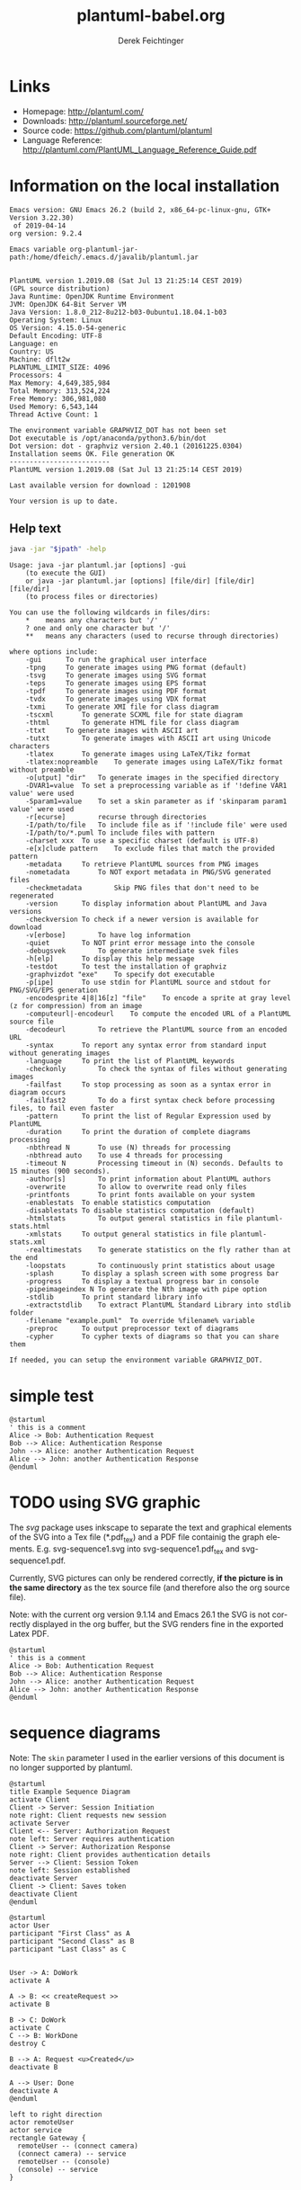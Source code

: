 #+TITLE:     plantuml-babel.org
#+AUTHOR:    Derek Feichtinger
#+EMAIL:     dfeich@dflt1w
# #+DATE:      2012-11-18 Sun
#+DESCRIPTION:
#+KEYWORDS:
#+LANGUAGE:  en
#+OPTIONS:   H:3 num:t toc:t \n:nil ::t |:t ^:t -:t f:t *:t <:t
#+OPTIONS:   d:nil todo:t pri:nil tags:not-in-toc
#+INFOJS_OPT: view:nil toc:nil ltoc:t mouse:underline buttons:0 path:http://orgmode.org/org-info.js
#+EXPORT_SELECT_TAGS: export
#+EXPORT_EXCLUDE_TAGS: noexport
#+LINK_UP:   
#+LINK_HOME: 
#+XSLT:

#+LATEX_HEADER_EXTRA: \usepackage{svg}

# By default I do not want that source code blocks are evaluated on export. Usually
# I want to evaluate them interactively and retain the original results.
#+PROPERTY: header-args :eval never-export

* Links
  - Homepage:  http://plantuml.com/
  - Downloads:  http://plantuml.sourceforge.net/
  - Source code: https://github.com/plantuml/plantuml
  - Language Reference: http://plantuml.com/PlantUML_Language_Reference_Guide.pdf

* Information on the local installation
   #+BEGIN_SRC emacs-lisp :results output :exports results :eval query-export
   (princ (concat (format "Emacs version: %s\n" (emacs-version))
                  (format "org version: %s\n" (org-version))))
    
   #+END_SRC

   #+RESULTS:
   : Emacs version: GNU Emacs 26.2 (build 2, x86_64-pc-linux-gnu, GTK+ Version 3.22.30)
   :  of 2019-04-14
   : org version: 9.2.4

  #+BEGIN_SRC sh :results output :exports results :var jpath=(expand-file-name org-plantuml-jar-path) :eval query-export
  echo "Emacs variable org-plantuml-jar-path:$jpath\n\n"
  if test ! -r "$jpath"; then
     echo "ERROR: Cannot read the file"
     return
  fi
  java -jar "$jpath" -version
  echo "-------------------------"
  java -jar "$jpath" -checkversion
  #+END_SRC

  #+RESULTS:
  #+begin_example
  Emacs variable org-plantuml-jar-path:/home/dfeich/.emacs.d/javalib/plantuml.jar


  PlantUML version 1.2019.08 (Sat Jul 13 21:25:14 CEST 2019)
  (GPL source distribution)
  Java Runtime: OpenJDK Runtime Environment
  JVM: OpenJDK 64-Bit Server VM
  Java Version: 1.8.0_212-8u212-b03-0ubuntu1.18.04.1-b03
  Operating System: Linux
  OS Version: 4.15.0-54-generic
  Default Encoding: UTF-8
  Language: en
  Country: US
  Machine: dflt2w
  PLANTUML_LIMIT_SIZE: 4096
  Processors: 4
  Max Memory: 4,649,385,984
  Total Memory: 313,524,224
  Free Memory: 306,981,080
  Used Memory: 6,543,144
  Thread Active Count: 1

  The environment variable GRAPHVIZ_DOT has not been set
  Dot executable is /opt/anaconda/python3.6/bin/dot
  Dot version: dot - graphviz version 2.40.1 (20161225.0304)
  Installation seems OK. File generation OK
  -------------------------
  PlantUML version 1.2019.08 (Sat Jul 13 21:25:14 CEST 2019)

  Last available version for download : 1201908

  Your version is up to date.
  #+end_example


**  Help text

  #+BEGIN_SRC sh :results output :var jpath=(expand-file-name org-plantuml-jar-path) :eval query-export
  java -jar "$jpath" -help
  #+END_SRC

  #+RESULTS:
  #+begin_example
  Usage: java -jar plantuml.jar [options] -gui
	  (to execute the GUI)
      or java -jar plantuml.jar [options] [file/dir] [file/dir] [file/dir]
	  (to process files or directories)

  You can use the following wildcards in files/dirs:
	  ,*	means any characters but '/'
	  ?	one and only one character but '/'
	  ,**	means any characters (used to recurse through directories)

  where options include:
      -gui		To run the graphical user interface
      -tpng		To generate images using PNG format (default)
      -tsvg		To generate images using SVG format
      -teps		To generate images using EPS format
      -tpdf		To generate images using PDF format
      -tvdx		To generate images using VDX format
      -txmi		To generate XMI file for class diagram
      -tscxml		To generate SCXML file for state diagram
      -thtml		To generate HTML file for class diagram
      -ttxt		To generate images with ASCII art
      -tutxt		To generate images with ASCII art using Unicode characters
      -tlatex		To generate images using LaTeX/Tikz format
      -tlatex:nopreamble	To generate images using LaTeX/Tikz format without preamble
      -o[utput] "dir"	To generate images in the specified directory
      -DVAR1=value	To set a preprocessing variable as if '!define VAR1 value' were used
      -Sparam1=value	To set a skin parameter as if 'skinparam param1 value' were used
      -r[ecurse]		recurse through directories
      -I/path/to/file	To include file as if '!include file' were used
      -I/path/to/*.puml	To include files with pattern
      -charset xxx	To use a specific charset (default is UTF-8)
      -e[x]clude pattern	To exclude files that match the provided pattern
      -metadata		To retrieve PlantUML sources from PNG images
      -nometadata		To NOT export metadata in PNG/SVG generated files
      -checkmetadata		Skip PNG files that don't need to be regenerated
      -version		To display information about PlantUML and Java versions
      -checkversion	To check if a newer version is available for download
      -v[erbose]		To have log information
      -quiet		To NOT print error message into the console
      -debugsvek		To generate intermediate svek files
      -h[elp]		To display this help message
      -testdot		To test the installation of graphviz
      -graphvizdot "exe"	To specify dot executable
      -p[ipe]		To use stdin for PlantUML source and stdout for PNG/SVG/EPS generation
      -encodesprite 4|8|16[z] "file"	To encode a sprite at gray level (z for compression) from an image
      -computeurl|-encodeurl	To compute the encoded URL of a PlantUML source file
      -decodeurl		To retrieve the PlantUML source from an encoded URL
      -syntax		To report any syntax error from standard input without generating images
      -language		To print the list of PlantUML keywords
      -checkonly		To check the syntax of files without generating images
      -failfast		To stop processing as soon as a syntax error in diagram occurs
      -failfast2		To do a first syntax check before processing files, to fail even faster
      -pattern		To print the list of Regular Expression used by PlantUML
      -duration		To print the duration of complete diagrams processing
      -nbthread N		To use (N) threads for processing
      -nbthread auto	To use 4 threads for processing
      -timeout N		Processing timeout in (N) seconds. Defaults to 15 minutes (900 seconds).
      -author[s]		To print information about PlantUML authors
      -overwrite		To allow to overwrite read only files
      -printfonts		To print fonts available on your system
      -enablestats	To enable statistics computation
      -disablestats	To disable statistics computation (default)
      -htmlstats		To output general statistics in file plantuml-stats.html
      -xmlstats		To output general statistics in file plantuml-stats.xml
      -realtimestats	To generate statistics on the fly rather than at the end
      -loopstats		To continuously print statistics about usage
      -splash		To display a splash screen with some progress bar
      -progress		To display a textual progress bar in console
      -pipeimageindex N	To generate the Nth image with pipe option
      -stdlib		To print standard library info
      -extractstdlib	To extract PlantUML Standard Library into stdlib folder
      -filename "example.puml"	To override %filename% variable
      -preproc		To output preprocessor text of diagrams
      -cypher		To cypher texts of diagrams so that you can share them

  If needed, you can setup the environment variable GRAPHVIZ_DOT.
  #+end_example

* simple test
#+BEGIN_SRC plantuml :file fig/sequence1.png :exports both
  @startuml
  ' this is a comment
  Alice -> Bob: Authentication Request
  Bob --> Alice: Authentication Response
  John --> Alice: another Authentication Request
  Alice --> John: another Authentication Response
  @enduml
#+END_SRC

#+ATTR_LATEX: :float t  :width 0.4\textwidth :placement [H]
#+RESULTS:
[[file:fig/sequence1.png]]

* TODO using SVG graphic

  The /svg/ package uses inkscape to separate the text and graphical
  elements of the SVG into a Tex file (*.pdf_tex) and a PDF file
  containig the graph elements.  E.g. svg-sequence1.svg into
  svg-sequence1.pdf_tex and svg-sequence1.pdf.

  Currently, SVG pictures can only be rendered correctly, *if the picture
  is in the same directory* as the tex source file (and therefore also the org source file).

  Note: with the current org version 9.1.14 and Emacs 26.1 the SVG is not correctly displayed in
  the org buffer, but the SVG renders fine in the exported Latex PDF.
  
  # #+LATEX: \setsvg{svgpath = fig/}
  # #+LATEX: \setsvg{path = fig/}   

  #+BEGIN_SRC plantuml :file svg-sequence1.svg :exports both
    @startuml
    ' this is a comment
    Alice -> Bob: Authentication Request
    Bob --> Alice: Authentication Response
    John --> Alice: another Authentication Request
    Alice --> John: another Authentication Response
    @enduml
  #+END_SRC

  #+RESULTS:
  [[file:svg-sequence1.svg]]


* sequence diagrams
   Note: The =skin= parameter I used in the earlier versions of this document is no longer supported by plantuml.
#+BEGIN_SRC plantuml :file fig/sequence2.png
  @startuml
  title Example Sequence Diagram
  activate Client
  Client -> Server: Session Initiation
  note right: Client requests new session
  activate Server
  Client <-- Server: Authorization Request
  note left: Server requires authentication
  Client -> Server: Authorization Response
  note right: Client provides authentication details
  Server --> Client: Session Token
  note left: Session established
  deactivate Server
  Client -> Client: Saves token
  deactivate Client
  @enduml
#+END_SRC

#+RESULTS:
[[file:fig/sequence2.png]]



#+BEGIN_SRC plantuml :file fig/sequence3.png
  @startuml
  actor User
  participant "First Class" as A
  participant "Second Class" as B
  participant "Last Class" as C


  User -> A: DoWork
  activate A

  A -> B: << createRequest >>
  activate B

  B -> C: DoWork
  activate C
  C --> B: WorkDone
  destroy C

  B --> A: Request <u>Created</u>
  deactivate B

  A --> User: Done
  deactivate A
  @enduml
#+END_SRC

#+RESULTS:
[[file:fig/sequence3.png]]




#+BEGIN_SRC plantuml :file fig/sequence4.png
left to right direction
actor remoteUser
actor service
rectangle Gateway {
  remoteUser -- (connect camera)
  (connect camera) -- service
  remoteUser -- (console)
  (console) -- service
}
#+END_SRC

#+RESULTS:
[[file:fig/sequence4.png]]


* old style activity diagrams
#+BEGIN_SRC plantuml :file fig/activity1.png
title Example Activity Diagram
note right: Example Function
(*)--> "Step 1"
--> "Step 2"
-> "Step 3"
--> "Step 4"
--> === STARTLOOP ===
note top: For each element in the array
if "Are we done?" then
  -> [no] "Do this"
  -> "Do that"
  note bottom: Important note\ngoes here
  -up-> "Increment counters"
  --> === STARTLOOP ===
else
  --> [yes] === ENDLOOP ===
endif
--> "Last Step"
--> (*)
#+END_SRC

#+RESULTS:
[[file:fig/activity1.png]]


#+BEGIN_SRC plantuml :file fig/activity2.png
title Servlet Container

(*) --> "ClickServlet.handleRequest()"
--> "new Page"

if "Page.onSecurityCheck" then
  ->[true] "Page.onInit()"
  
  if "isForward?" then
   ->[no] "Process controls"
   
   if "continue processing?" then
     -->[yes] ===RENDERING===
   else
     -->[no] ===REDIRECT_CHECK===
   endif
   
  else
   -->[yes] ===RENDERING===
  endif
  
  if "is Post?" then
    -->[yes] "Page.onPost()"
    --> "Page.onRender()" as render
    --> ===REDIRECT_CHECK===
  else
    -->[no] "Page.onGet()"
    --> render
  endif
  
else
  -->[false] ===REDIRECT_CHECK===
endif

if "Do redirect?" then
 ->[yes] "redirect request"
 --> ==BEFORE_DESTROY===
else
 if "Do Forward?" then
  -left->[yes] "Forward request"
  --> ==BEFORE_DESTROY===
 else
  -right->[no] "Render page template"
  --> ==BEFORE_DESTROY===
 endif
endif

--> "Page.onDestroy()"
-->(*)
#+END_SRC

#+RESULTS:
[[file:fig/activity2.png]]



* new style activity diagrams
  - http://plantuml.sourceforge.net/activity2.html

** swimlanes

   Swimlanes actually are activity diagrams using the new syntax.
   
   #+BEGIN_SRC plantuml :file fig/swimlane1.png
@startuml
|Swimlane1|
start
:foo1;
|#AntiqueWhite|Swimlane2|
:foo2;
:foo3;
|Swimlane1|
:foo4;
|Swimlane2|
:foo5;
stop
@enduml
   #+END_SRC

   #+ATTR_LATEX: :float t :height 0.5\textheight :placement [H]
   #+RESULTS:
   [[file:fig/swimlane1.png]]

* Class diagram
  http://plantuml.sourceforge.net/classes.html
   
  #+BEGIN_SRC plantuml :file fig/class1.png
    class Proposal {
    also called a "study"
    ..
    ProposalID
    Proposer
    PrincipalInvestigator
    }

    class Visit << (V,#Ff8c00) >> {
    has a 1:1 mapping to a
    single user. Also used to
    reserve badges.
    ..
    Username
    starttime
    endtime
    proposalID
    beamline
    }

    note left: why is Visit linked\nto a single beamline?

    class Shift {
    ProposalID
    starttime
    endtime
    contactPerson
    }

    Proposal *-- Shift
    Proposal *-- Visit
  #+END_SRC

  #+RESULTS:
  [[file:fig/class1.png]]

* skinparam
** Gradients
   Minimally adapted from https://blog.jdriven.com/2017/10/plantuml-pleasantness-use-gradients-diagrams/
    
   #+BEGIN_SRC plantuml :file fig/gradients1.png
     @startuml

     title Gradient

     skinparam defaultTextAlignment center
     skinparam RectangleFontSize 20

     skinparam TitleFontStyle bold
     skinparam TitleFontColor #e723e7

     ' Define two colors for a gradient of the background
     ' and use "-" to define that the gradient goes from top to bottom.
     skinparam BackgroundColor  #000000-#afafaf

     ' Define two colors for a default background gradient of Rectangles
     ' and use / for top left to bottom right.
     skinparam RectangleBackgroundColor #ffd200/#8cfcff

     rectangle A [
     From top left
     to bottom right
     <&fullscreen-enter>
     ]

     ' Use "\" for bottom left to top right
     rectangle B #ffd200\8cfcff [
     From bottom left
     to top right
     <&resize-both>
     ]

     ' Use "|" for left to right
     rectangle C #ffd200|8cfcff [
     From left
     to right
     <&resize-width>
     ]

     ' Use "-" for top to bottom
     rectangle D #ffd200-8cfcff [
     From top
     to bottom
     <&resize-height>
     ]

     @enduml
   #+END_SRC    

   #+RESULTS:
   [[file:fig/gradients1.png]]

* Scaling
#+BEGIN_SRC plantuml :file fig/scale-sequence1.png :exports both
  @startuml
  scale 2

  Alice -> Bob: Authentication Request
  Bob --> Alice: Authentication Response
  John --> Alice: another Authentication Request
  Alice --> John: another Authentication Response
  @enduml
#+END_SRC

#+RESULTS:
[[file:fig/scale-sequence1.png]]
    
* Mindmaps
  - [2019-07-21 Sun] Needs plantuml-1.2019.08 or newer. Still in testing and features may change
  - http://plantuml.com/mindmap-diagram
  - Nice Link about mindmaps in PlantUML: http://hangaroundtheweb.com/2019/07/mind-maps-in-spacemacs/

  The examples are taken from the official plantuml page. 

  This syntax looks like the most versatile and useful to me
  - Leading "+/-" specify hierarchy level and whether the node is on the right or left of the central
    node.
  - Undescores directly following the leading position characters prevent the creation of a box around an item.  

    #+BEGIN_SRC plantuml :file fig/mindmap1.png :exports both
      @startmindmap
      + OS
      ++ Ubuntu
      +++_ Linux Mint
      +++_ Kubuntu
      +++_ Lubuntu
      +++_ KDE Neon
      ++ LMDE
      ++ SolydXK
      ++ SteamOS
      ++ Raspbian
      -- Windows 95
      -- Windows 98
      -- Windows NT
      ---_ Windows 8
      ---_ Windows 10
      @endmindmap
    #+END_SRC

    #+RESULTS:
    [[file:fig/mindmap1.png]]


  A mindmap based on org mode syntax. Note that the org headline asterisks need to be escaped by "," inside
  of a source block. It's nice that they allow for an org mode syntax, but I think this is less convenient
  to write and work with. The org headlines do not allow for text following them (syntax error).

  #+BEGIN_SRC plantuml :file fig/mindmap2.png :exports both
    @startmindmap
    ,* Debian
    ,** Ubuntu
    ,*** Linux Mint
    ,*** Kubuntu
    ,*** Lubuntu
    ,*** KDE Neon
    ,** LMDE
    ,** SolydXK
    ,** SteamOS
    ,** Raspbian with a very long name
    ,*** <s>Raspmbc</s> => OSMC
    ,*** <s>Raspyfi</s> => Volumio
    @endmindmap
  #+END_SRC

  #+RESULTS:
  [[file:fig/mindmap2.png]]
  
  #+BEGIN_SRC plantuml :file fig/mindmap3.png :exports both
    @startmindmap
    caption figure 1
    title My super title

    ,* <&flag>Debian
    ,** <&globe>Ubuntu
    ,*** Linux Mint
    ,*** Kubuntu
    ,*** Lubuntu
    ,*** KDE Neon
    ,** <&graph>LMDE
    ,** <&pulse>SolydXK
    ,** <&people>SteamOS
    ,** <&star>Raspbian with a very long name
    ,*** <s>Raspmbc</s> => OSMC
    ,*** <s>Raspyfi</s> => Volumio

    header
    My super header
    endheader

    center footer My super footer

    legend right
      Short
      legend
    endlegend
    @endmindmap
  #+END_SRC

  #+RESULTS:
  [[file:fig/mindmap3.png]]


* COMMENT babel settings

  Note: Since minted (which I use for source code coloring) does not contain a lexer
  for dot, I disable it by setting =org-latex-listings= to =nil= in this buffer.

Local Variables:
org-babel-after-execute-hook: (lambda () (org-display-inline-images nil t) (org-redisplay-inline-images))
org-latex-listings: nil
org-confirm-babel-evaluate: nil
End:


